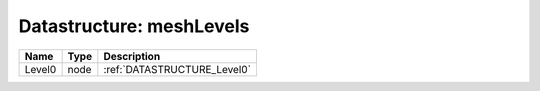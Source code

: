 Datastructure: meshLevels
=========================

====== ==== =========================== 
Name   Type Description                 
====== ==== =========================== 
Level0 node :ref:`DATASTRUCTURE_Level0` 
====== ==== =========================== 


